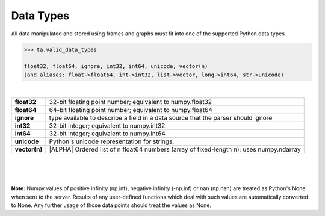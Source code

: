 .. index::
    pair: data; type

.. _api_datatypes:

Data Types
==========

All data manipulated and stored using frames and graphs must fit into one of
the supported Python data types.

.. code::

    >>> ta.valid_data_types

    float32, float64, ignore, int32, int64, unicode, vector(n)
    (and aliases: float->float64, int->int32, list->vector, long->int64, str->unicode)

|

==============  =========================================================================================
**float32**     32-bit floating point number; equivalent to numpy.float32

**float64**     64-bit floating point number; equivalent to numpy.float64

**ignore**      type available to describe a field in a data source that the
                parser should ignore

**int32**       32-bit integer; equivalent to numpy.int32

**int64**       32-bit integer; equivalent to numpy.int64

**unicode**     Python's unicode representation for strings.

**vector(n)**   |ALPHA|  Ordered list of n float64 numbers (array of fixed-length n); uses numpy.ndarray
==============  =========================================================================================

|
|
|

**Note:**  Numpy values of positive infinity (np.inf), negative infinity
(-np.inf) or nan (np.nan) are treated as Python's None when sent to the server.
Results of any user-defined functions which deal with such values are
automatically converted to None.
Any further usage of those data points should treat the values as None.


.. only:: latex

    API Maturity Tags

        Functions in the API may be at different levels of software maturity.
        Where a function is not mature, the documentation will note it with one
        of the following tags.  The absence of a tag means the function is
        standardized and fully tested.

        |ALPHA|

        |BETA|

        |DEPRECATED|
